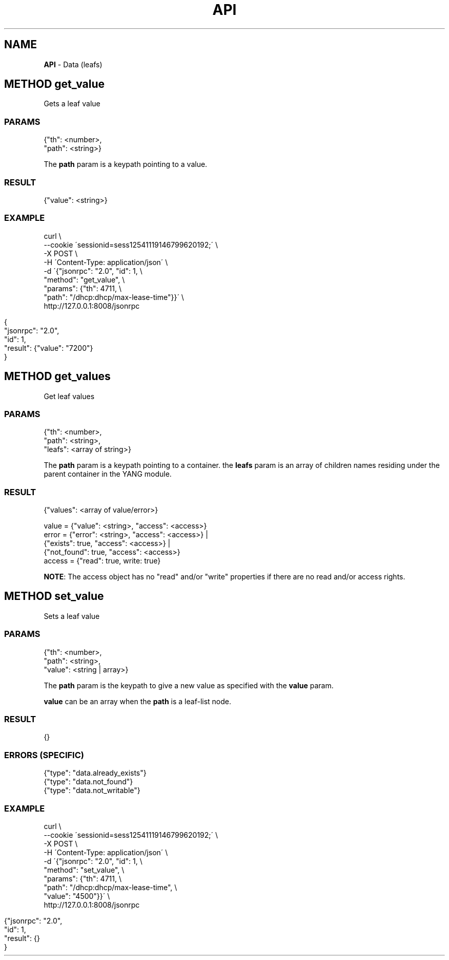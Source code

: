 .\" generated with Ronn/v0.7.3
.\" http://github.com/rtomayko/ronn/tree/0.7.3
.
.TH "API" "" "March 2015" "" ""
.
.SH "NAME"
\fBAPI\fR \- Data (leafs)
.
.SH "METHOD get_value"
Gets a leaf value
.
.SS "PARAMS"
.
.nf

{"th": <number>,
 "path": <string>}
.
.fi
.
.P
The \fBpath\fR param is a keypath pointing to a value\.
.
.SS "RESULT"
.
.nf

{"value": <string>}
.
.fi
.
.SS "EXAMPLE"
.
.nf

curl \e
    \-\-cookie \'sessionid=sess12541119146799620192;\' \e
    \-X POST \e
    \-H \'Content\-Type: application/json\' \e
    \-d \'{"jsonrpc": "2\.0", "id": 1, \e
         "method": "get_value", \e
         "params": {"th": 4711, \e
                    "path": "/dhcp:dhcp/max\-lease\-time"}}\' \e
    http://127\.0\.0\.1:8008/jsonrpc
.
.fi
.
.IP "" 4
.
.nf

{
  "jsonrpc": "2\.0",
  "id": 1,
  "result": {"value": "7200"}
}
.
.fi
.
.IP "" 0
.
.SH "METHOD get_values"
Get leaf values
.
.SS "PARAMS"
.
.nf

{"th": <number>,
 "path": <string>,
 "leafs": <array of string>}
.
.fi
.
.P
The \fBpath\fR param is a keypath pointing to a container\. the \fBleafs\fR param is an array of children names residing under the parent container in the YANG module\.
.
.SS "RESULT"
.
.nf

{"values": <array of value/error>}

value  = {"value": <string>, "access": <access>}
error  = {"error": <string>, "access": <access>} |
         {"exists": true, "access": <access>} |
         {"not_found": true, "access": <access>}
access = {"read": true, write: true}
.
.fi
.
.P
\fBNOTE\fR: The access object has no "read" and/or "write" properties if there are no read and/or access rights\.
.
.SH "METHOD set_value"
Sets a leaf value
.
.SS "PARAMS"
.
.nf

{"th": <number>,
 "path": <string>,
 "value": <string | array>}
.
.fi
.
.P
The \fBpath\fR param is the keypath to give a new value as specified with the \fBvalue\fR param\.
.
.P
\fBvalue\fR can be an array when the \fBpath\fR is a leaf\-list node\.
.
.SS "RESULT"
.
.nf

{}
.
.fi
.
.SS "ERRORS (SPECIFIC)"
.
.nf

{"type": "data\.already_exists"}
{"type": "data\.not_found"}
{"type": "data\.not_writable"}
.
.fi
.
.SS "EXAMPLE"
.
.nf

curl \e
    \-\-cookie \'sessionid=sess12541119146799620192;\' \e
    \-X POST \e
    \-H \'Content\-Type: application/json\' \e
    \-d \'{"jsonrpc": "2\.0", "id": 1, \e
         "method": "set_value", \e
         "params": {"th": 4711, \e
                    "path": "/dhcp:dhcp/max\-lease\-time", \e
                    "value": "4500"}}\' \e
    http://127\.0\.0\.1:8008/jsonrpc
.
.fi
.
.IP "" 4
.
.nf

{"jsonrpc": "2\.0",
 "id": 1,
 "result": {}
}
.
.fi
.
.IP "" 0


